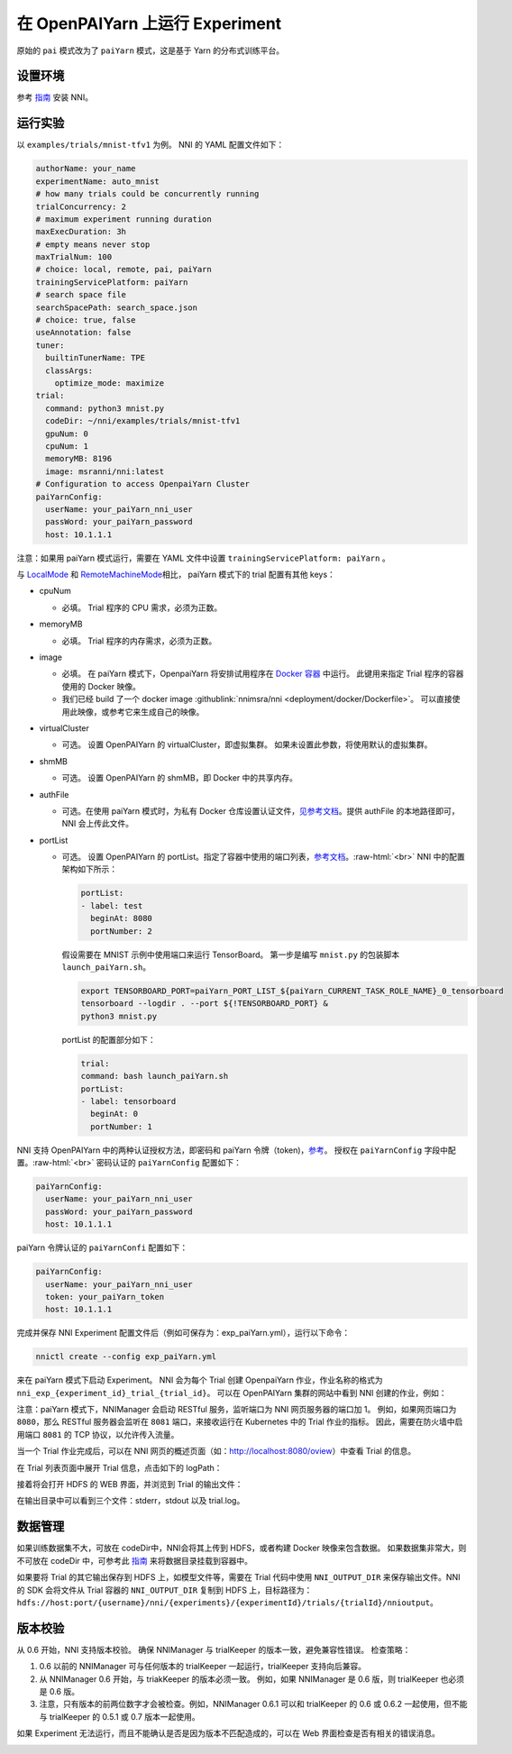 .. role:: raw-html(raw)
   :format: html


**在 OpenPAIYarn 上运行 Experiment**
========================================

原始的 ``pai`` 模式改为了 ``paiYarn`` 模式，这是基于 Yarn 的分布式训练平台。

设置环境
-----------------

参考 `指南 <../Tutorial/QuickStart.rst>`__ 安装 NNI。

运行实验
-----------------

以 ``examples/trials/mnist-tfv1`` 为例。 NNI 的 YAML 配置文件如下：

.. code-block:: yaml

   authorName: your_name
   experimentName: auto_mnist
   # how many trials could be concurrently running
   trialConcurrency: 2
   # maximum experiment running duration
   maxExecDuration: 3h
   # empty means never stop
   maxTrialNum: 100
   # choice: local, remote, pai, paiYarn
   trainingServicePlatform: paiYarn
   # search space file
   searchSpacePath: search_space.json
   # choice: true, false
   useAnnotation: false
   tuner:
     builtinTunerName: TPE
     classArgs:
       optimize_mode: maximize
   trial:
     command: python3 mnist.py
     codeDir: ~/nni/examples/trials/mnist-tfv1
     gpuNum: 0
     cpuNum: 1
     memoryMB: 8196
     image: msranni/nni:latest
   # Configuration to access OpenpaiYarn Cluster
   paiYarnConfig:
     userName: your_paiYarn_nni_user
     passWord: your_paiYarn_password
     host: 10.1.1.1

注意：如果用 paiYarn 模式运行，需要在 YAML 文件中设置 ``trainingServicePlatform: paiYarn`` 。

与 `LocalMode <LocalMode.md>`__ 和 `RemoteMachineMode <RemoteMachineMode.rst>`__\ 相比， paiYarn 模式下的 trial 配置有其他 keys：


* cpuNum

  * 必填。 Trial 程序的 CPU 需求，必须为正数。

* memoryMB

  * 必填。 Trial 程序的内存需求，必须为正数。

* image

  * 必填。 在 paiYarn 模式下，OpenpaiYarn 将安排试用程序在 `Docker 容器 <https://www.docker.com/>`__ 中运行。 此键用来指定 Trial 程序的容器使用的 Docker 映像。
  * 我们已经 build 了一个 docker image :githublink:`nnimsra/nni <deployment/docker/Dockerfile>`。 可以直接使用此映像，或参考它来生成自己的映像。

* virtualCluster

  * 可选。 设置 OpenPAIYarn 的 virtualCluster，即虚拟集群。 如果未设置此参数，将使用默认的虚拟集群。

* shmMB

  * 可选。 设置 OpenPAIYarn 的 shmMB，即 Docker 中的共享内存。

* authFile

  * 可选。在使用 paiYarn 模式时，为私有 Docker 仓库设置认证文件，`见参考文档 <https://github.com/microsoft/paiYarn/blob/2ea69b45faa018662bc164ed7733f6fdbb4c42b3/docs/faq.rst#q-how-to-use-private-docker-registry-job-image-when-submitting-an-openpaiYarn-job>`__\。提供 authFile 的本地路径即可， NNI 会上传此文件。

* 
  portList  


  * 
    可选。 设置 OpenPAIYarn 的 portList。指定了容器中使用的端口列表，`参考文档 <https://github.com/microsoft/paiYarn/blob/b2324866d0280a2d22958717ea6025740f71b9f0/docs/job_tutorial.rst#specification>`__。\ :raw-html:`<br>`
    NNI 中的配置架构如下所示：

    .. code-block:: bash

       portList:
       - label: test
         beginAt: 8080
         portNumber: 2

    假设需要在 MNIST 示例中使用端口来运行 TensorBoard。 第一步是编写 ``mnist.py`` 的包装脚本 ``launch_paiYarn.sh``。

    .. code-block:: bash

       export TENSORBOARD_PORT=paiYarn_PORT_LIST_${paiYarn_CURRENT_TASK_ROLE_NAME}_0_tensorboard
       tensorboard --logdir . --port ${!TENSORBOARD_PORT} &
       python3 mnist.py

    portList 的配置部分如下：

    .. code-block:: yaml

       trial:
       command: bash launch_paiYarn.sh
       portList:
       - label: tensorboard
         beginAt: 0
         portNumber: 1

NNI 支持 OpenPAIYarn 中的两种认证授权方法，即密码和 paiYarn 令牌（token)，`参考 <https://github.com/microsoft/paiYarn/blob/b6bd2ab1c8890f91b7ac5859743274d2aa923c22/docs/rest-server/API.rst#2-authentication>`__。 授权在 ``paiYarnConfig`` 字段中配置。\ :raw-html:`<br>`
密码认证的 ``paiYarnConfig`` 配置如下：

.. code-block:: bash

   paiYarnConfig:
     userName: your_paiYarn_nni_user
     passWord: your_paiYarn_password
     host: 10.1.1.1

paiYarn 令牌认证的 ``paiYarnConfi`` 配置如下：

.. code-block:: bash

   paiYarnConfig:
     userName: your_paiYarn_nni_user
     token: your_paiYarn_token
     host: 10.1.1.1

完成并保存 NNI Experiment 配置文件后（例如可保存为：exp_paiYarn.yml），运行以下命令：

.. code-block:: bash

   nnictl create --config exp_paiYarn.yml

来在 paiYarn 模式下启动 Experiment。 NNI 会为每个 Trial 创建 OpenpaiYarn 作业，作业名称的格式为 ``nni_exp_{experiment_id}_trial_{trial_id}``。
可以在 OpenPAIYarn 集群的网站中看到 NNI 创建的作业，例如：

.. image:: ../../img/nni_pai_joblist.jpg
   :target: ../../img/nni_pai_joblist.jpg
   :alt: 


注意：paiYarn 模式下，NNIManager 会启动 RESTful 服务，监听端口为 NNI 网页服务器的端口加 1。 例如，如果网页端口为 ``8080``，那么 RESTful 服务器会监听在 ``8081`` 端口，来接收运行在 Kubernetes 中的 Trial 作业的指标。 因此，需要在防火墙中启用端口 ``8081`` 的 TCP 协议，以允许传入流量。

当一个 Trial 作业完成后，可以在 NNI 网页的概述页面（如：http://localhost:8080/oview）中查看 Trial 的信息。

在 Trial 列表页面中展开 Trial 信息，点击如下的 logPath：


.. image:: ../../img/nni_webui_joblist.jpg
   :target: ../../img/nni_webui_joblist.jpg
   :alt: 


接着将会打开 HDFS 的 WEB 界面，并浏览到 Trial 的输出文件：


.. image:: ../../img/nni_trial_hdfs_output.jpg
   :target: ../../img/nni_trial_hdfs_output.jpg
   :alt: 


在输出目录中可以看到三个文件：stderr，stdout 以及 trial.log。

数据管理
---------------

如果训练数据集不大，可放在 codeDir中，NNI会将其上传到 HDFS，或者构建 Docker 映像来包含数据。 如果数据集非常大，则不可放在 codeDir 中，可参考此 `指南 <https://github.com/microsoft/paiYarn/blob/master/docs/user/storage.rst>`__ 来将数据目录挂载到容器中。

如果要将 Trial 的其它输出保存到 HDFS 上，如模型文件等，需要在 Trial 代码中使用 ``NNI_OUTPUT_DIR`` 来保存输出文件。NNI 的 SDK 会将文件从 Trial 容器的 ``NNI_OUTPUT_DIR`` 复制到 HDFS 上，目标路径为：``hdfs://host:port/{username}/nni/{experiments}/{experimentId}/trials/{trialId}/nnioutput``。

版本校验
-------------

从 0.6 开始，NNI 支持版本校验。 确保 NNIManager 与 trialKeeper 的版本一致，避免兼容性错误。
检查策略：


#. 0.6 以前的 NNIManager 可与任何版本的 trialKeeper 一起运行，trialKeeper 支持向后兼容。
#. 从 NNIManager 0.6 开始，与 triakKeeper 的版本必须一致。 例如，如果 NNIManager 是 0.6 版，则 trialKeeper 也必须是 0.6 版。
#. 注意，只有版本的前两位数字才会被检查。例如，NNIManager 0.6.1 可以和 trialKeeper 的 0.6 或 0.6.2 一起使用，但不能与 trialKeeper 的 0.5.1 或 0.7 版本一起使用。

如果 Experiment 无法运行，而且不能确认是否是因为版本不匹配造成的，可以在 Web 界面检查是否有相关的错误消息。

.. image:: ../../img/version_check.png
   :target: ../../img/version_check.png
   :alt: 

